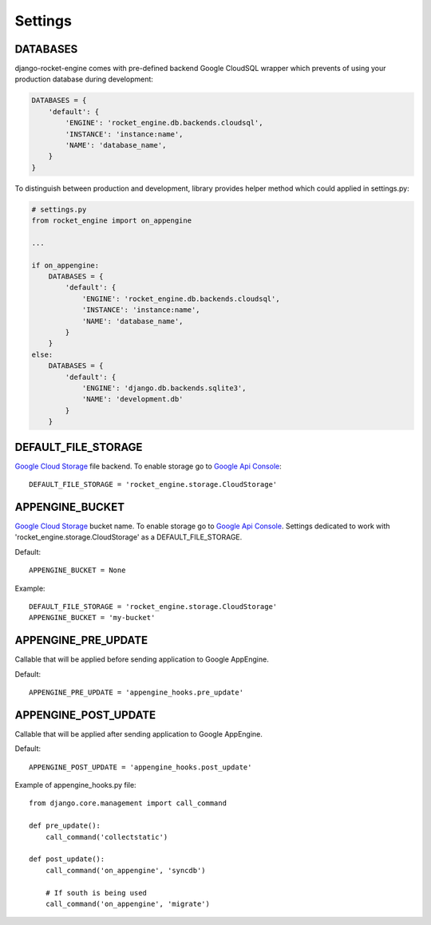 Settings
========


DATABASES
---------

django-rocket-engine comes with pre-defined backend Google CloudSQL wrapper
which prevents of using your production database during development:

.. code-block:: python

    DATABASES = {
        'default': {
            'ENGINE': 'rocket_engine.db.backends.cloudsql',
            'INSTANCE': 'instance:name',
            'NAME': 'database_name',
        }
    }

To distinguish between production and development, library provides
helper method which could applied in settings.py:

.. code-block:: python

    # settings.py
    from rocket_engine import on_appengine

    ...

    if on_appengine:
        DATABASES = {
            'default': {
                'ENGINE': 'rocket_engine.db.backends.cloudsql',
                'INSTANCE': 'instance:name',
                'NAME': 'database_name',
            }
        }
    else:
        DATABASES = {
            'default': {
                'ENGINE': 'django.db.backends.sqlite3',
                'NAME': 'development.db'
            }
        }


DEFAULT_FILE_STORAGE
--------------------

`Google Cloud Storage <https://developers.google.com/storage/>`_
file backend. To enable storage go to `Google Api Console
<https://code.google.com/apis/console>`_::

    DEFAULT_FILE_STORAGE = 'rocket_engine.storage.CloudStorage'

APPENGINE_BUCKET
----------------

`Google Cloud Storage <https://developers.google.com/storage/>`_
bucket name. To enable storage go to `Google Api Console
<https://code.google.com/apis/console>`_. Settings dedicated to work
with 'rocket_engine.storage.CloudStorage' as a DEFAULT_FILE_STORAGE.

Default::

    APPENGINE_BUCKET = None

Example::

    DEFAULT_FILE_STORAGE = 'rocket_engine.storage.CloudStorage'
    APPENGINE_BUCKET = 'my-bucket'


APPENGINE_PRE_UPDATE
--------------------

Callable that will be applied before sending application to Google AppEngine.

Default::

    APPENGINE_PRE_UPDATE = 'appengine_hooks.pre_update'

APPENGINE_POST_UPDATE
---------------------

Callable that will be applied after sending application to Google AppEngine.

Default::

    APPENGINE_POST_UPDATE = 'appengine_hooks.post_update'

Example of appengine_hooks.py file::

    from django.core.management import call_command

    def pre_update():
        call_command('collectstatic')

    def post_update():
        call_command('on_appengine', 'syncdb')

        # If south is being used
       	call_command('on_appengine', 'migrate')

